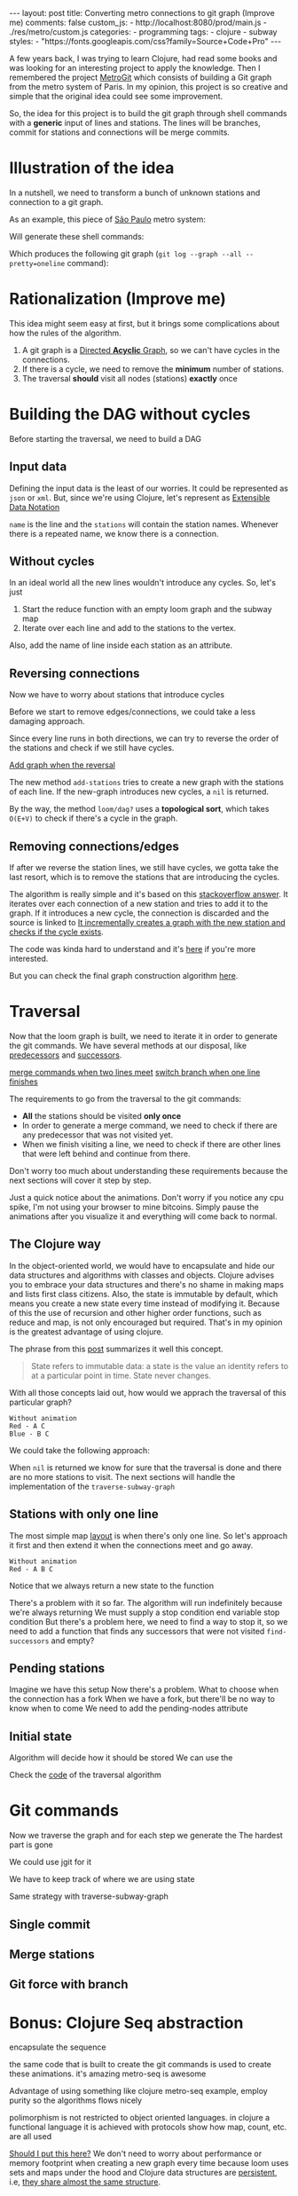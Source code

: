 #+BEGIN_EXPORT html 
---
layout: post
title: Converting metro connections to git graph (Improve me)
comments: false
custom_js:
  - http://localhost:8080/prod/main.js
  - ./res/metro/custom.js
categories:
  - programming
tags:
  - clojure
  - subway
styles:
  - "https://fonts.googleapis.com/css?family=Source+Code+Pro"
---
#+END_EXPORT

# When I'm studying a new programming language or library, I always try to make a practical example to learn it.
# These projects can't be so big because they would eventually discourage me
# and not so small to only touch the surface of the tool.

A few years back, I was trying to learn Clojure, had read some books and was looking for an interesting project to apply the knowledge.
Then I remembered the project [[https://github.com/vbarbaresi/MetroGit%0A][MetroGit]] which consists of building a Git graph from the metro system of Paris.
In my opinion, this project is so creative and simple that the original idea could see some improvement.

So, the idea for this project is to build the git graph through shell commands with a *generic* input of lines and stations.
The lines will be branches, commit for stations and connections will be merge commits.

# A single station
# Provide the input with the metro connections and the algorithm will generate all the necessary commands to build it.

# It is based on the quote from [[https://en.wikiquote.org/wiki/Nathaniel_Borenstein][Nathaniel Borenstein]] (Originally seen it on [[https://blog.codinghorror.com/your-favorite-programming-quote/][Coding Horror]]).

# #+BEGIN_QUOTE 
# It should be noted that no ethically-trained software engineer would ever consent to write a *DestroyBaghdad* procedure. 
# Basic professional ethics would instead require him to write a *DestroyCity* procedure, to which Baghdad could be given as a parameter. 
#           -- Nathaniel Borenstein
# #+END_QUOTE

# Only in this case, I ethically would write the *BuildMetroCity* procedure, not *BuildMetroParis*, passing the metro stations and connections as a parameter.

# Lemme show you the journey of how to do this using Clojure

* Illustration of the idea
In a nutshell, we need to transform a bunch of unknown stations and connection to a git graph.

As an example, this piece of [[https://pt.saopaulomap360.com/mapa-metro-sao-paulo][São Paulo]] metro system:
[[./res/metro/metro-sp.png]]

Will generate these shell commands:

#+BEGIN_SRC shell-script :exports result
# República
git checkout --orphan "Red"
git commit --allow-empty -m "República"
git branch -f "Yellow" HEAD

# Anhangabaú
git commit --allow-empty -m "Anhangabaú"

# Luz
git checkout "Yellow"
git commit --allow-empty -m "Luz"
git branch -f "Blue" HEAD

# Sao Bento
git checkout "Blue"
git commit --allow-empty -m "São Bento"

# Sé
git merge --strategy=ours --allow-unrelated-histories \
--no-ff --commit -m "Sé" Red

# Liberdade
git commit --allow-empty -m "Liberdade"

# Pedro II
git checkout "Red"
git commit --allow-empty -m "Pedro II"
#+END_SRC

Which produces the following git graph (~git log --graph --all --pretty=oneline~ command):

[[./res/metro/git-result.png]]

* Rationalization (Improve me)
This idea might seem easy at first, but it brings some complications about how the rules of the algorithm.

1. A git graph is a [[http://eagain.net/articles/git-for-computer-scientists/][Directed *Acyclic* Graph]], so we can't have cycles in the connections.
2. If there is a cycle, we need to remove the *minimum* number of stations.
3. The traversal *should* visit all nodes (stations) *exactly* once

# To build the algorithm, we need to ask some questions
# that the algorithm will have to take into consideration.

# **How to build the graph?**
# - Since a git graphs is a   
# - But can we pick any direction for the lines?
# - If we find any cycles, how do we ?

# **How to traverse the graph?**
# - Can we traverse the graph without taking into account the other near stations?
# - How to traverse the graph to visit all the stations?
# _Never visit the same station more than once._

# # Imagine if we did a simple traversed the graph without taking into account the other stations/commits. 
# # So we need to take in consideration the already "visited" stations to always finish with

# # Create a commit when you find a sole station and merge when we find a station when two or more lines meet.
# # But, it's not so simple because we have to decide how to traverse it.

# **How to create the git commands?**
# - If we find a simple commit, can we simply commit it?
# - When it's a connection, do we simply generate a merge command?

# In the following sections, all those answers will be answered

* Building the DAG without cycles
Before starting the traversal, we need to build a DAG

# The first step of the process is to .

# _From the configuration to a loom graph_
# is that stations will be the graph vertex and the edges will be the connections.

# Now that the graph is ready, we could use the navigation algorithm of loom

# predecessors
# successors
# dfs, bfs and the important dag?

# namespace loom it means that i'm talking with the library
# To perform all graph related operations, we're using the [[https://github.com/aysylu/loom.git][loom]] library.
# After we're done we can call all the same operations

** Input data
Defining the input data is the least of our worries. It could be represented as ~json~ or ~xml~. 
But, since we're using Clojure, let's represent as [[https://clojure.github.io/clojure/clojure.edn-api.html][Extensible Data Notation]] 

#+BEGIN_SRC clojure :exports result
[{:NAME "Red",
  :stations ["A", "C"]},
 {:name "Green",
  :stations ["B", "C"]}]
#+END_SRC

~name~ is the line and the ~stations~ will contain the station names. 
Whenever there is a repeated name, we know there is a connection.

** Without cycles
In an ideal world all the new lines wouldn't introduce any cycles.
So, let's just 

#+BEGIN_SRC clojure :exports result
(defn build-subway-graph
  [config]
  (reduce
    (fn [graph line]
      (let [new-graph (loom/add-nodes graph (:stations line))]
        (loom/add-attribute new-graph (:stations stations) (:name line))))
    (loom/build-new-digraph)
    config)
#+END_SRC

1. Start the reduce function with an empty loom graph and the subway map
2. Iterate over each line and add to the stations to the vertex. 
Also, add the name of line inside each station as an attribute.

#+BEGIN_EXPORT html 
<div class="metro-animation">
  <div id="build-1" class="metro-graph"></div>
</div>
#+END_EXPORT

# This is enough to deal with subways that don't have cycles.

** Reversing connections
# What if a new station introduces a cycle?
Now we have to worry about stations that introduce cycles

Before we start to remove edges/connections, we could take a less damaging approach.

Since every line runs in both directions, we can try to reverse the order of the stations and check if we still have cycles.

_Add graph when the reversal_

#+BEGIN_SRC diff :exports result
+(defun add-stations
+  [graph stations]
+  (let [new-graph (loom/add-nodes graph (:stations line))]
+    (when loom/dag? new-graph
+      new-graph)))

  (reduce
    (fn [graph line]
-    (let [new-graph (graph/add-stations graph (:stations line))]
+    (let [new-graph (or (add-stations graph (:stations line))
+                        (add-stations graph (reverse (:stations line)))))
#+END_SRC

The new method ~add-stations~ tries to create a new graph with the stations of each line. 
If the new-graph introduces new cycles, a ~nil~ is returned.

By the way, the method ~loom/dag?~ uses a **topological sort**, which takes ~O(E+V)~ to check if there's a cycle in the graph.

** Removing connections/edges
If after we reverse the station lines, we still have cycles, we gotta take the last resort,
which is to remove the stations that are introducing the cycles.

# If there are still cycles after reversing, we need to remove *only* the edges that are introducing it in the first place.

The algorithm is really simple and it's based on this _stackoverflow answer_.
It iterates over each connection of a new station and tries to add it to the graph.
If it introduces a new cycle, the connection is discarded and the source is linked to 
_It incrementally creates a graph with the new station and checks if the cycle exists_.

The code was kinda hard to understand and it's _here_ if you're more interested.

# In every connection,
# ~O(E * (V + E))~
# It isn't a problem because the graph will few edges since each station (node) can go one step further.
# Didn't worry so much about complexity
# This algorithm behaved well in the New York City map, which is the subway with the most stations,
# and it removed only two connections.

# Albeit being simple, I tested with the New York City, 
# and it removed only two connections

But you can check the final graph construction algorithm _here_.

* Traversal
Now that the loom graph is built, we need to iterate it in order to generate the git commands.
We have several methods at our disposal, like [[http://aysy.lu/loom/loom.graph.html#var-predecessors][predecessors]] and [[http://aysy.lu/loom/loom.graph.html#var-successors][successors]].

_merge commands when two lines meet_
_switch branch when one line finishes_

The requirements to go from the traversal to the git commands:
- *All* the stations should be visited *only once*
- In order to generate a merge command, we need to check if there are any predecessor that was not visited yet.
- When we finish visiting a line, we need to check if there are other lines that were left behind and continue from there.
  
Don't worry too much about understanding these requirements because the next sections will cover it step by step.

Just a quick notice about the animations.
Don't worry if you notice any cpu spike, I'm not using your browser to mine bitcoins.
Simply pause the animations after you visualize it and everything will come back to normal.

** The Clojure way
# How to approach this problem in the functional Clojure world?

In the object-oriented world, we would have to encapsulate and hide our data structures and algorithms
with classes and objects.
Clojure advises you to embrace your data structures and there's no shame in making maps and lists first class citizens.
Also, the state is immutable by default, which means you create a new state every time instead of modifying it.
Because of this the use of recursion and other higher order functions, such as reduce and map, is not only encouraged but required.
That's in my opinion is the greatest advantage of using clojure.

The phrase from this [[http://lambdax.io/blog/posts/2016-04-18-state-management-in-clojure.html][post]] summarizes it well this concept.

#+BEGIN_QUOTE 
State refers to immutable data: a state is the value an identity refers to at a particular point in time. State never changes.
#+END_QUOTE

# # Since you can't mutate variables,
# # Once you understand the identity and value concepts, your mind will blow.

# # other mechanisms are needed to .
# # It's pretty common .

# encapsulated
# A good thing about learning Clojure is that it forces you to think differently.
# embrace your data structure, not hide it
# concept of identity and value
# All state is immutable by default
# _It simplifies your domain_
# simple data structures no class, objects
# Instead of modifying your state, you create a new one
# immutable state
# http://blog.jayfields.com/2011/04/clojure-state-management.html
# https://clojure.org/about/state
# http://lambdax.io/blog/posts/2016-04-18-state-management-in-clojure.html

With all those concepts laid out, how would we apprach the traversal of this particular graph?

#+BEGIN_SRC 
Without animation
Red - A C
Blue - B C
#+END_SRC

We could take the following approach:

#+BEGIN_SRC  clojure :exports result
;; Using function to build the loom dag from the input data
(def graph (build-subway-graph config))

;; We can store graph related data as attributes of the vertex
(def state1 (traverse-subway-graph {:graph graph})
;; The *identity* state1 stores the *value* at this time
;; {:current-node "A" :current-line "Red" :graph graph-1}

(def state2 (traverse-subway-graph state1))
;; {:current-node "B" :current-line "Blue" :graph graph-2}

(def state3 (traverse-subway-graph state2))
;; {:current-node "C" :current-line ("Blue" "Red") :graph graph-3}

;; No more stations to process
(def state4 (traverse-subway-graph state3))
;; nil

;; Passing state1 yields the same result as state2
(def state5 (traverse-subway-graph state1))
;; state5 has the same value of state2 but different identities
;; {:current-node "A" :current-line "Red" :graph graph-1}
#+END_SRC

When ~nil~ is returned we know for sure that the traversal 
is done and there are no more stations to visit.
The next sections will handle the implementation of the ~traverse-subway-graph~

** Stations with only one line
The most simple map _layout_ is when there's only one line.
So let's approach it first and then extend it when the connections meet and go away.

#+BEGIN_SRC
Without animation
Red - A B C
#+END_SRC

#+BEGIN_SRC clojure :exports result
(defn traverse-subway-graph
  [state]
  (let [{:keys [graph current-node current-line]} state
        predecessor 
        (find-unvisited-predecessor graph current-node)]
  (cond
    (not (nil? predecessor)
    (traverse-subway-graph 
      (assoc state :current-node predecessor))
  :else
    (assoc state
       :current-line (loom/attributes graph current-node :line)
       :graph (loom/add-attribute graph 
                                  current-node 
                                  :visited true)
#+END_SRC

#+BEGIN_SRC diff :exports result
(defn traverse-subway-graph
  [state]
-  (let [{:keys [graph current-node current-line]} state
+  (let [{:keys [graph current-node current-line end]} state
        predecessor 
        (find-unvisited-predecessor graph current-node)]
+  (cond
+    (not (nil? predecessor)
-    (traverse-subway-graph 
      (assoc state :current-node predecessor))
  :else
    (assoc state
       :current-line (loom/attributes graph current-node :line)
       :graph (loom/add-attribute graph 
                                  current-node 
                                  :visited true)
#+END_SRC


Notice that we always return a new state to the function

#+BEGIN_EXPORT html
<i id="metro-play-button" class="icon-play fa-play"></i>
<div class="metro-animation">
  <div id="graph-simple" class="metro-graph"></div>
  <div id="commands-simple" class="metro-git-container"></div>
</div>
#+END_EXPORT

There's a problem with it so far. 
The algorithm will run indefinitely because we're always returning
We must supply a stop condition
end variable
stop condition
But there's a problem here, we need to find a way to stop it, 
so we need to add a function that finds any successors that were not visited
~find-successors~ and empty?

** Pending stations
Imagine we have this setup
Now there's a problem. What to choose when the connection has a fork
When we have a fork, but there'll be no way to know when to come
We need to add the pending-nodes attribute

** Initial state

#+BEGIN_SRC clojure :exports result
(-> 
  (initial-state)
  (traverse-subway-graph))
#+END_SRC

Algorithm will decide how it should be stored
We can use the 

Check the _code_ of the traversal algorithm

* Git commands
Now we traverse the graph and for each step we generate the 
The hardest part is gone

We could use jgit for it

We have to keep track of where we are using state

Same strategy with traverse-subway-graph
** Single commit

** Merge stations

** Git force with branch

* Bonus: Clojure Seq abstraction
encapsulate the sequence

the same code that is built to create the git commands is used to create these animations. it's amazing
metro-seq is awesome

Advantage of using something like clojure
metro-seq example, employ purity so the algorithms flows nicely

polimorphism is not restricted to object oriented languages.
in clojure a functional language it is achieved with protocols
show how map, count, etc. are all used

_Should I put this here?_
We don't need to worry about performance or memory footprint when creating a new graph every time
because loom uses sets and maps under the hood and Clojure data structures are [[http://hypirion.com/musings/understanding-persistent-vector-pt-1][persistent]], i.e,
_they share almost the same structure_.

* That's it, folks
Big thanks to washington project
check the project in github

the animations are written in clojurescript. the same algorithm that generated
check this link out and see for yourself. 

It's a combination of git, graph and clojure which means I found the perfect way to finally learn Clojure.

sorry about the cpu usage of these animations, i didn't have the time to optimize

to see if the algorithm really works, i tried to test with the bigger subway system of the world
a lot of cycles were introduced, so we always had to check this
also I built a parser of the page and the page introduced a lot of inconsistencies

thanks to washington since I copied some of the git commands from there

nyc subway is the big boss, since it's the larger
currently, there are only _sao paulo_ and _new york city_ implemented, 
open _an issue_ if you would like to include your city in the list 
anyway, thanks for reading this and sorry about the cpu usage of these animations.
